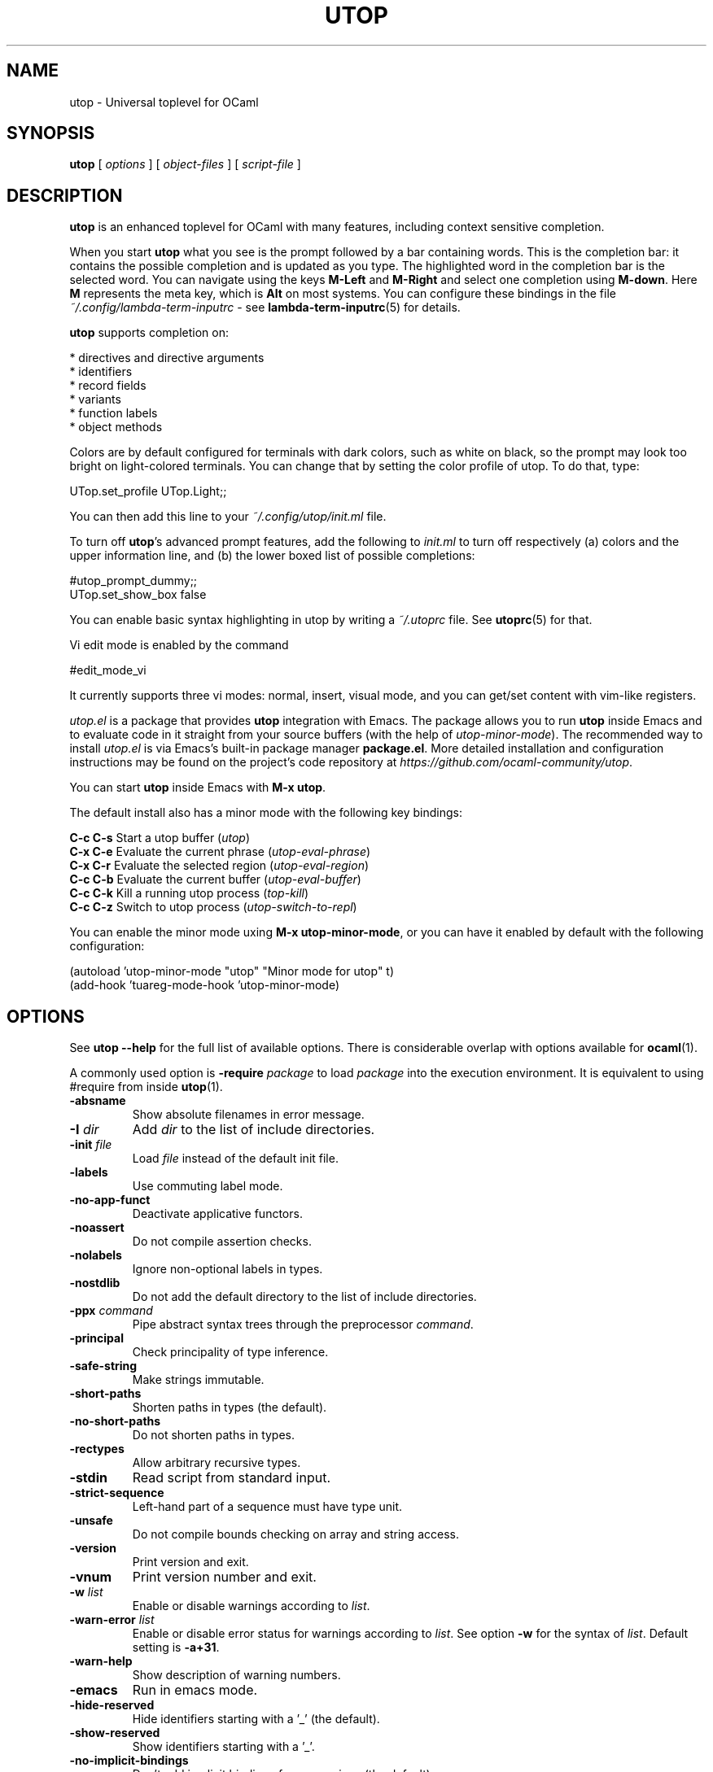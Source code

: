 \" utop.1
\" ------
\" Copyright : (c) 2023, Jeremie Dimino <jeremie@dimino.org>
\" Licence   : BSD3
\"
\" This file is a part of utop.

.TH UTOP 1 "September 2023"

.SH NAME
utop \- Universal toplevel for OCaml

.SH SYNOPSIS
.B utop
[
.I options
]
[
.I object-files
]
[
.I script-file
]

.SH DESCRIPTION

.B utop
is an enhanced toplevel for OCaml with many features, including context
sensitive completion.

When you start
.B utop
what you see is the prompt followed by a bar containing words. This is
the completion bar: it contains the possible completion and is updated
as you type. The highlighted word in the completion bar is the
selected word. You can navigate using the keys \fBM-Left\fR and \fBM-Right\fR
and select one completion using \fBM-down\fR. Here \fBM\fR represents the meta key,
which is \fBAlt\fR on most systems. You can configure these bindings in the file
.I ~/.config/lambda-term-inputrc
- see
.BR lambda-term-inputrc (5)
for details.

\fButop\fR supports completion on:

        * directives and directive arguments
        * identifiers
        * record fields
        * variants
        * function labels
        * object methods

Colors are by default configured for terminals with dark colors, such
as white on black, so the prompt may look too bright on light-colored
terminals. You can change that by setting the color profile of
utop. To do that, type:

        UTop.set_profile UTop.Light;;

You can then add this line to your
.I ~/.config/utop/init.ml
file.

To turn off \fButop\fR's advanced prompt features, add the following to \fIinit.ml\fR
to turn off respectively (a) colors and the upper information line, and
(b) the lower boxed list of possible completions:

        #utop_prompt_dummy;;
        UTop.set_show_box false

You can enable basic syntax highlighting in utop by writing a
.I ~/.utoprc
file. See
.BR utoprc (5)
for that.

Vi edit mode is enabled by the command

        #edit_mode_vi

It currently supports three vi modes: normal, insert, visual mode, and you can
get/set content with vim-like registers.

.I utop.el
is a package that provides
.B utop
integration with Emacs. The package allows you to run
.B utop
inside Emacs and to evaluate code in it straight from your source buffers
(with the help of \fIutop-minor-mode\fR).
The recommended way to install
.I utop.el
is via Emacs's built-in package manager \fBpackage.el\fR.
More detailed installation and configuration instructions may be found
on the project's code repository at \fIhttps://github.com/ocaml-community/utop\fR.

You can start \fButop\fR inside Emacs with \fBM-x utop\fR.

The default install also has a minor mode with the following key bindings:

        \fBC-c C-s\fR Start a utop buffer (\fIutop\fR)
        \fBC-x C-e\fR Evaluate the current phrase (\fIutop-eval-phrase\fR)
        \fBC-x C-r\fR Evaluate the selected region (\fIutop-eval-region\fR)
        \fBC-c C-b\fR Evaluate the current buffer (\fIutop-eval-buffer\fR)
        \fBC-c C-k\fR Kill a running utop process (\fItop-kill\fR)
        \fBC-c C-z\fR Switch to utop process (\fIutop-switch-to-repl\fR)

You can enable the minor mode uxing \fBM-x utop-minor-mode\fR, or you can
have it enabled by default with the following configuration:

        (autoload 'utop-minor-mode "utop" "Minor mode for utop" t)
        (add-hook 'tuareg-mode-hook 'utop-minor-mode)

.SH OPTIONS
See
.B utop --help
for the full list of available options. There is considerable overlap
with options available for
.BR ocaml (1).

A commonly used option is
\fB-require\fI package\fR
to load \fIpackage\fR into the execution environment. It is equivalent
to using \fb#require\fR from inside
.BR utop (1).

.PP
.TP
.BI -absname
Show absolute filenames in error message.
.TP
.BI -I " dir"
Add \fIdir\fR to the list of include directories.
.TP
.BI -init " file"
Load \fIfile\fR instead of the default init file.
.TP
.BI -labels
Use commuting label mode.
.TP
.BI -no-app-funct
Deactivate applicative functors.
.TP
.BI -noassert
Do not compile assertion checks.
.TP
.BI -nolabels
Ignore non-optional labels in types.
.TP
.BI -nostdlib
Do not add the default directory to the list of include directories.
.TP
.BI -ppx " command"
Pipe abstract syntax trees through the preprocessor \fIcommand\fR.
.TP
.BI -principal
Check principality of type inference.
.TP
.BI -safe-string
Make strings immutable.
.TP
.BI -short-paths
Shorten paths in types (the default).
.TP
.BI -no-short-paths
Do not shorten paths in types.
.TP
.BI -rectypes
Allow arbitrary recursive types.
.TP
.BI -stdin
Read script from standard input.
.TP
.BI -strict-sequence
Left-hand part of a sequence must have type unit.
.TP
.BI -unsafe
Do not compile bounds checking on array and string access.
.TP
.BI -version
Print version and exit.
.TP
.BI -vnum
Print version number and exit.
.TP
.BI -w " list"
Enable or disable warnings according to \fIlist\fR.
.TP
.BI -warn-error " list"
Enable or disable error status for warnings according to \fIlist\fR.
See option \fB-w\fR for the syntax of \fIlist\fR.
Default setting is \fB-a+31\fR.
.TP
.BI -warn-help
Show description of warning numbers.
.TP
.BI -emacs
Run in emacs mode.
.TP
.BI -hide-reserved
Hide identifiers starting with a '_' (the default).
.TP
.BI -show-reserved
Show identifiers starting with a '_'.
.TP
.BI -no-implicit-bindings
Don't add implicit bindings for expressions (the default).
.TP
.BI -implicit-bindings
Add implicit bindings: \fIexpr\fR;; -> let _0 = \fIexpr\fR;;
.TP
.BI -no-autoload
Disable autoloading of files in 
.I $OCAML_TOPLEVEL_PATH/autoload.
.TP
.BI -require " package"
Load this package.
.TP
.BI -dparsetree
Dump OCaml AST after rewriting.
.TP
.BI -dsource
Dump OCaml source after rewriting.
.TP
.BI -help
Display this list of options.
.TP
.BI --help
Display this list of options.

.SH FILES
.I ~/.config/utop/init.ml
.RS
The initialization file of the toplevel.
.RE
.I ~/.ocamlinit
.RS
The alternative initialization file of the toplevel.
.RE
.I ~/.utoprc
.RS
The configuration file for utop. See
.BR utoprc (5).
.RE
.I ~/.config/lambda-term-inputrc
.RS
The file containing key bindings. See
.BR lambda-term-inputrc (5).

.SH AUTHOR
Jérémie Dimino <jeremie@dimino.org>

.SH "SEE ALSO"
.BR utoprc (5),
.BR lambda-term-inputrc (5),
.BR ocaml (1).
